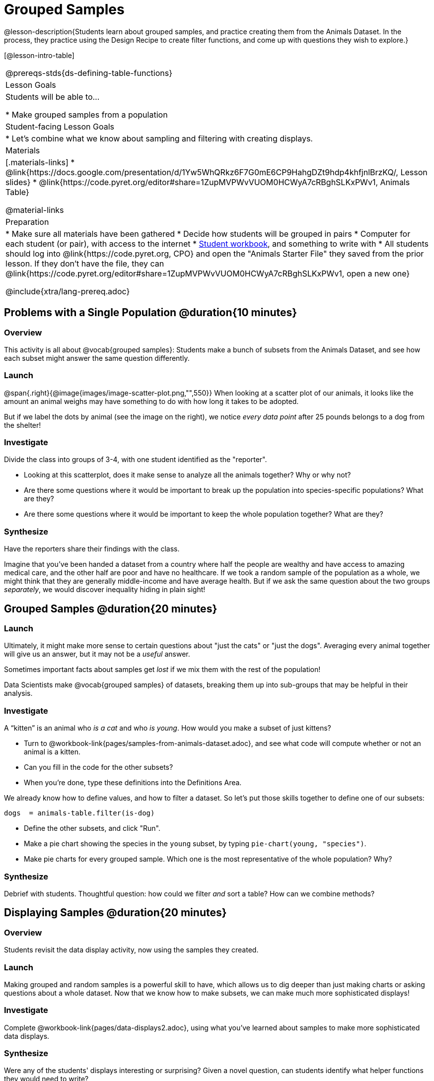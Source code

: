 = Grouped Samples

@lesson-description{Students learn about grouped samples, and practice creating them from the Animals Dataset. In the process, they practice using the Design Recipe to create filter functions, and come up with questions they wish to explore.}

[@lesson-intro-table]
|===
@prereqs-stds{ds-defining-table-functions}
| Lesson Goals
| Students will be able to...

* Make grouped samples from a population

| Student-facing Lesson Goals
|

* Let's combine what we know about sampling and filtering with creating displays.

| Materials
|[.materials-links]
* @link{https://docs.google.com/presentation/d/1Yw5WhQRkz6F7G0mE6CP9HahgDZt9hdp4khfjnlBrzKQ/, Lesson slides}
* @link{https://code.pyret.org/editor#share=1ZupMVPWvVUOM0HCWyA7cRBghSLKxPWv1, Animals Table}

@material-links

| Preparation
|
* Make sure all materials have been gathered
* Decide how students will be grouped in pairs
* Computer for each student (or pair), with access to the internet
* link:{pathwayrootdir}/workbook/workbook.pdf[Student workbook], and something to write with
* All students should log into @link{https://code.pyret.org, CPO} and open the "Animals Starter File" they saved from the prior lesson. If they don't have the file, they can @link{https://code.pyret.org/editor#share=1ZupMVPWvVUOM0HCWyA7cRBghSLKxPWv1, open a new one}

@include{xtra/lang-prereq.adoc}
|===


== Problems with a Single Population @duration{10 minutes}

=== Overview
This activity is all about @vocab{grouped samples}: Students make a bunch of subsets from the Animals Dataset, and see how each subset might answer the same question differently.

=== Launch
@span{.right}{@image{images/image-scatter-plot.png,"",550}}
When looking at a scatter plot of our animals, it looks like the amount an animal weighs may have something to do with how long it takes to be adopted. 

But if we label the dots by animal (see the image on the right), we notice _every data point_ after 25 pounds belongs to a dog from the shelter! 

=== Investigate 
Divide the class into groups of 3-4, with one student identified as the "reporter".

[.lesson-instruction]
- Looking at this scatterplot, does it make sense to analyze all the animals together? Why or why not?
- Are there some questions where it would be important to break up the population into species-specific populations? What are they?
- Are there some questions where it would be important to keep the whole population together? What are they?

=== Synthesize
Have the reporters share their findings with the class.

Imagine that you've been handed a dataset from a country where half the people are wealthy and have access to amazing medical care, and the other half are poor and have no healthcare. If we took a random sample of the population as a whole, we might think that they are generally middle-income and have average health. But if we ask the same question about the two groups _separately_, we would discover inequality hiding in plain sight!


== Grouped Samples @duration{20 minutes}

=== Launch
Ultimately, it might make more sense to certain questions about "just the cats" or "just the dogs". Averaging every animal together will give us an answer, but it may not be a _useful_ answer. 

[.lesson-point]
Sometimes important facts about samples get _lost_ if we mix them with the rest of the population!

Data Scientists make @vocab{grouped samples} of datasets, breaking them up into sub-groups that may be helpful in their analysis. 

=== Investigate
[.lesson-instruction]
--
A “kitten” is an animal who _is a cat_ and who _is young_. How would you make a subset of just kittens?

* Turn to @workbook-link{pages/samples-from-animals-dataset.adoc}, and see what code will compute whether or not an animal is a kitten. 
* Can you fill in the code for the other subsets? 
* When you're done, type these definitions into the Definitions Area.
--

We already know how to define values, and how to filter a dataset. So let’s put those skills together to define one of our subsets:
----
dogs  = animals-table.filter(is-dog)
----

[.lesson-instruction]
* Define the other subsets, and click "Run". 
* Make a pie chart showing the species in the `young` subset, by typing `pie-chart(young, "species")`.
* Make pie charts for every grouped sample. Which one is the most representative of the whole population? Why?

=== Synthesize
Debrief with students. Thoughtful question: how could we filter _and_ sort a table? How can we combine methods?

== Displaying Samples @duration{20 minutes}

=== Overview
Students revisit the data display activity, now using the samples they created.

=== Launch
Making grouped and random samples is a powerful skill to have, which allows us to dig deeper than just making charts or asking questions about a whole dataset. Now that we know how to make subsets, we can make much more sophisticated displays!

=== Investigate
[.lesson-instruction]
Complete @workbook-link{pages/data-displays2.adoc}, using what you've learned about samples to make more sophisticated data displays.

=== Synthesize
Were any of the students' displays interesting or surprising? Given a novel question, can students identify what helper functions they would need to write?